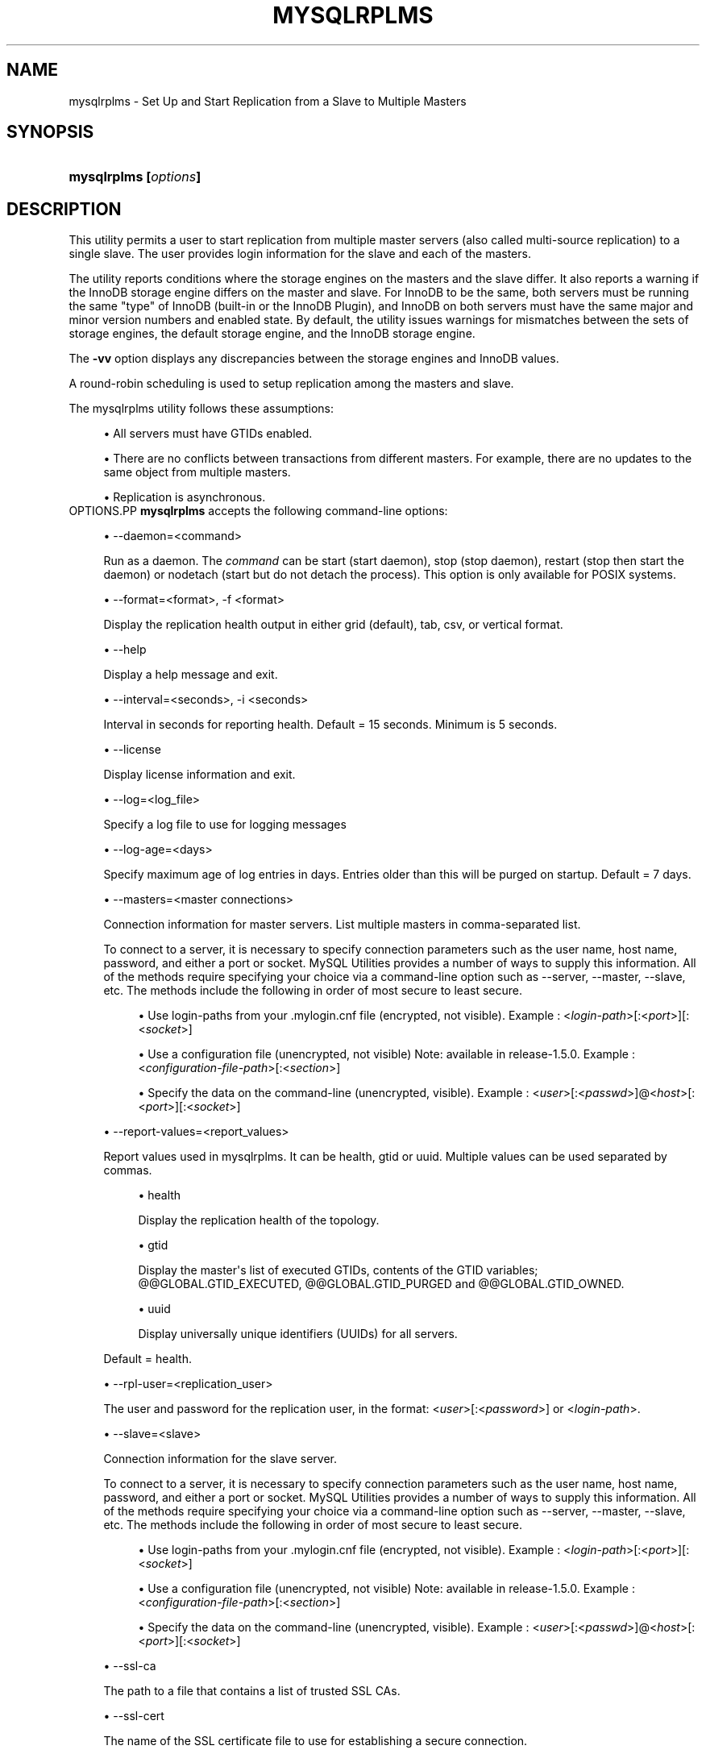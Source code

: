 '\" t
.\"     Title: \fBmysqlrplms\fR
.\"    Author: [FIXME: author] [see http://docbook.sf.net/el/author]
.\" Generator: DocBook XSL Stylesheets v1.79.1 <http://docbook.sf.net/>
.\"      Date: 08/01/2016
.\"    Manual: MySQL Utilities
.\"    Source: MySQL 1.6.3
.\"  Language: English
.\"
.TH "\FBMYSQLRPLMS\FR" "1" "08/01/2016" "MySQL 1\&.6\&.3" "MySQL Utilities"
.\" -----------------------------------------------------------------
.\" * Define some portability stuff
.\" -----------------------------------------------------------------
.\" ~~~~~~~~~~~~~~~~~~~~~~~~~~~~~~~~~~~~~~~~~~~~~~~~~~~~~~~~~~~~~~~~~
.\" http://bugs.debian.org/507673
.\" http://lists.gnu.org/archive/html/groff/2009-02/msg00013.html
.\" ~~~~~~~~~~~~~~~~~~~~~~~~~~~~~~~~~~~~~~~~~~~~~~~~~~~~~~~~~~~~~~~~~
.ie \n(.g .ds Aq \(aq
.el       .ds Aq '
.\" -----------------------------------------------------------------
.\" * set default formatting
.\" -----------------------------------------------------------------
.\" disable hyphenation
.nh
.\" disable justification (adjust text to left margin only)
.ad l
.\" -----------------------------------------------------------------
.\" * MAIN CONTENT STARTS HERE *
.\" -----------------------------------------------------------------
.SH "NAME"
mysqlrplms \- Set Up and Start Replication from a Slave to Multiple Masters
.SH "SYNOPSIS"
.HP \w'\fBmysqlrplms\ [\fR\fB\fIoptions\fR\fR\fB]\fR\ 'u
\fBmysqlrplms [\fR\fB\fIoptions\fR\fR\fB]\fR
.SH "DESCRIPTION"
.PP
This utility permits a user to start replication from multiple master servers (also called multi\-source replication) to a single slave\&. The user provides login information for the slave and each of the masters\&.
.PP
The utility reports conditions where the storage engines on the masters and the slave differ\&. It also reports a warning if the InnoDB storage engine differs on the master and slave\&. For InnoDB to be the same, both servers must be running the same "type" of InnoDB (built\-in or the InnoDB Plugin), and InnoDB on both servers must have the same major and minor version numbers and enabled state\&. By default, the utility issues warnings for mismatches between the sets of storage engines, the default storage engine, and the InnoDB storage engine\&.
.PP
The
\fB\-vv\fR
option displays any discrepancies between the storage engines and InnoDB values\&.
.PP
A round\-robin scheduling is used to setup replication among the masters and slave\&.
.PP
The mysqlrplms utility follows these assumptions:
.sp
.RS 4
.ie n \{\
\h'-04'\(bu\h'+03'\c
.\}
.el \{\
.sp -1
.IP \(bu 2.3
.\}
All servers must have GTIDs enabled\&.
.RE
.sp
.RS 4
.ie n \{\
\h'-04'\(bu\h'+03'\c
.\}
.el \{\
.sp -1
.IP \(bu 2.3
.\}
There are no conflicts between transactions from different masters\&. For example, there are no updates to the same object from multiple masters\&.
.RE
.sp
.RS 4
.ie n \{\
\h'-04'\(bu\h'+03'\c
.\}
.el \{\
.sp -1
.IP \(bu 2.3
.\}
Replication is asynchronous\&.
.RE
OPTIONS.PP
\fBmysqlrplms\fR
accepts the following command\-line options:
.sp
.RS 4
.ie n \{\
\h'-04'\(bu\h'+03'\c
.\}
.el \{\
.sp -1
.IP \(bu 2.3
.\}
\-\-daemon=<command>
.sp
Run as a daemon\&. The
\fIcommand\fR
can be
start
(start daemon),
stop
(stop daemon),
restart
(stop then start the daemon) or
nodetach
(start but do not detach the process)\&. This option is only available for POSIX systems\&.
.RE
.sp
.RS 4
.ie n \{\
\h'-04'\(bu\h'+03'\c
.\}
.el \{\
.sp -1
.IP \(bu 2.3
.\}
\-\-format=<format>, \-f <format>
.sp
Display the replication health output in either grid (default), tab, csv, or vertical format\&.
.RE
.sp
.RS 4
.ie n \{\
\h'-04'\(bu\h'+03'\c
.\}
.el \{\
.sp -1
.IP \(bu 2.3
.\}
\-\-help
.sp
Display a help message and exit\&.
.RE
.sp
.RS 4
.ie n \{\
\h'-04'\(bu\h'+03'\c
.\}
.el \{\
.sp -1
.IP \(bu 2.3
.\}
\-\-interval=<seconds>, \-i <seconds>
.sp
Interval in seconds for reporting health\&. Default = 15 seconds\&. Minimum is 5 seconds\&.
.RE
.sp
.RS 4
.ie n \{\
\h'-04'\(bu\h'+03'\c
.\}
.el \{\
.sp -1
.IP \(bu 2.3
.\}
\-\-license
.sp
Display license information and exit\&.
.RE
.sp
.RS 4
.ie n \{\
\h'-04'\(bu\h'+03'\c
.\}
.el \{\
.sp -1
.IP \(bu 2.3
.\}
\-\-log=<log_file>
.sp
Specify a log file to use for logging messages
.RE
.sp
.RS 4
.ie n \{\
\h'-04'\(bu\h'+03'\c
.\}
.el \{\
.sp -1
.IP \(bu 2.3
.\}
\-\-log\-age=<days>
.sp
Specify maximum age of log entries in days\&. Entries older than this will be purged on startup\&. Default = 7 days\&.
.RE
.sp
.RS 4
.ie n \{\
\h'-04'\(bu\h'+03'\c
.\}
.el \{\
.sp -1
.IP \(bu 2.3
.\}
\-\-masters=<master connections>
.sp
Connection information for master servers\&. List multiple masters in comma\-separated list\&.
.sp
To connect to a server, it is necessary to specify connection parameters such as the user name, host name, password, and either a port or socket\&. MySQL Utilities provides a number of ways to supply this information\&. All of the methods require specifying your choice via a command\-line option such as \-\-server, \-\-master, \-\-slave, etc\&. The methods include the following in order of most secure to least secure\&.
.sp
.RS 4
.ie n \{\
\h'-04'\(bu\h'+03'\c
.\}
.el \{\
.sp -1
.IP \(bu 2.3
.\}
Use login\-paths from your
\&.mylogin\&.cnf
file (encrypted, not visible)\&. Example : <\fIlogin\-path\fR>[:<\fIport\fR>][:<\fIsocket\fR>]
.RE
.sp
.RS 4
.ie n \{\
\h'-04'\(bu\h'+03'\c
.\}
.el \{\
.sp -1
.IP \(bu 2.3
.\}
Use a configuration file (unencrypted, not visible) Note: available in release\-1\&.5\&.0\&. Example : <\fIconfiguration\-file\-path\fR>[:<\fIsection\fR>]
.RE
.sp
.RS 4
.ie n \{\
\h'-04'\(bu\h'+03'\c
.\}
.el \{\
.sp -1
.IP \(bu 2.3
.\}
Specify the data on the command\-line (unencrypted, visible)\&. Example : <\fIuser\fR>[:<\fIpasswd\fR>]@<\fIhost\fR>[:<\fIport\fR>][:<\fIsocket\fR>]
.RE
.sp
.RE
.sp
.RS 4
.ie n \{\
\h'-04'\(bu\h'+03'\c
.\}
.el \{\
.sp -1
.IP \(bu 2.3
.\}
\-\-report\-values=<report_values>
.sp
Report values used in mysqlrplms\&. It can be health, gtid or uuid\&. Multiple values can be used separated by commas\&.
.sp
.RS 4
.ie n \{\
\h'-04'\(bu\h'+03'\c
.\}
.el \{\
.sp -1
.IP \(bu 2.3
.\}
health
.sp
Display the replication health of the topology\&.
.RE
.sp
.RS 4
.ie n \{\
\h'-04'\(bu\h'+03'\c
.\}
.el \{\
.sp -1
.IP \(bu 2.3
.\}
gtid
.sp
Display the master\*(Aqs list of executed GTIDs, contents of the GTID variables;
@@GLOBAL\&.GTID_EXECUTED,
@@GLOBAL\&.GTID_PURGED
and
@@GLOBAL\&.GTID_OWNED\&.
.RE
.sp
.RS 4
.ie n \{\
\h'-04'\(bu\h'+03'\c
.\}
.el \{\
.sp -1
.IP \(bu 2.3
.\}
uuid
.sp
Display universally unique identifiers (UUIDs) for all servers\&.
.RE
.sp
Default = health\&.
.RE
.sp
.RS 4
.ie n \{\
\h'-04'\(bu\h'+03'\c
.\}
.el \{\
.sp -1
.IP \(bu 2.3
.\}
\-\-rpl\-user=<replication_user>
.sp
The user and password for the replication user, in the format: <\fIuser\fR>[:<\fIpassword\fR>] or <\fIlogin\-path\fR>\&.
.RE
.sp
.RS 4
.ie n \{\
\h'-04'\(bu\h'+03'\c
.\}
.el \{\
.sp -1
.IP \(bu 2.3
.\}
\-\-slave=<slave>
.sp
Connection information for the slave server\&.
.sp
To connect to a server, it is necessary to specify connection parameters such as the user name, host name, password, and either a port or socket\&. MySQL Utilities provides a number of ways to supply this information\&. All of the methods require specifying your choice via a command\-line option such as \-\-server, \-\-master, \-\-slave, etc\&. The methods include the following in order of most secure to least secure\&.
.sp
.RS 4
.ie n \{\
\h'-04'\(bu\h'+03'\c
.\}
.el \{\
.sp -1
.IP \(bu 2.3
.\}
Use login\-paths from your
\&.mylogin\&.cnf
file (encrypted, not visible)\&. Example : <\fIlogin\-path\fR>[:<\fIport\fR>][:<\fIsocket\fR>]
.RE
.sp
.RS 4
.ie n \{\
\h'-04'\(bu\h'+03'\c
.\}
.el \{\
.sp -1
.IP \(bu 2.3
.\}
Use a configuration file (unencrypted, not visible) Note: available in release\-1\&.5\&.0\&. Example : <\fIconfiguration\-file\-path\fR>[:<\fIsection\fR>]
.RE
.sp
.RS 4
.ie n \{\
\h'-04'\(bu\h'+03'\c
.\}
.el \{\
.sp -1
.IP \(bu 2.3
.\}
Specify the data on the command\-line (unencrypted, visible)\&. Example : <\fIuser\fR>[:<\fIpasswd\fR>]@<\fIhost\fR>[:<\fIport\fR>][:<\fIsocket\fR>]
.RE
.sp
.RE
.sp
.RS 4
.ie n \{\
\h'-04'\(bu\h'+03'\c
.\}
.el \{\
.sp -1
.IP \(bu 2.3
.\}
\-\-ssl\-ca
.sp
The path to a file that contains a list of trusted SSL CAs\&.
.RE
.sp
.RS 4
.ie n \{\
\h'-04'\(bu\h'+03'\c
.\}
.el \{\
.sp -1
.IP \(bu 2.3
.\}
\-\-ssl\-cert
.sp
The name of the SSL certificate file to use for establishing a secure connection\&.
.RE
.sp
.RS 4
.ie n \{\
\h'-04'\(bu\h'+03'\c
.\}
.el \{\
.sp -1
.IP \(bu 2.3
.\}
\-\-ssl\-cert
.sp
The name of the SSL key file to use for establishing a secure connection\&.
.RE
.sp
.RS 4
.ie n \{\
\h'-04'\(bu\h'+03'\c
.\}
.el \{\
.sp -1
.IP \(bu 2.3
.\}
\-\-ssl
.sp
Specifies if the server connection requires use of SSL\&. If an encrypted connection cannot be established, the connection attempt fails\&. Default setting is 0 (SSL not required)\&.
.RE
.sp
.RS 4
.ie n \{\
\h'-04'\(bu\h'+03'\c
.\}
.el \{\
.sp -1
.IP \(bu 2.3
.\}
\-\-start\-from\-beginning, \-b
.sp
Start replication at the beginning of events logged in the master binary log\&.
.RE
.sp
.RS 4
.ie n \{\
\h'-04'\(bu\h'+03'\c
.\}
.el \{\
.sp -1
.IP \(bu 2.3
.\}
\-\-switchover\-interval=<seconds>
.sp
Interval in seconds for switching masters\&. Default = 60 seconds\&. Minimum is 30 seconds\&.
.RE
.sp
.RS 4
.ie n \{\
\h'-04'\(bu\h'+03'\c
.\}
.el \{\
.sp -1
.IP \(bu 2.3
.\}
\-\-pidfile=<pidfile>
.sp
Pidfile for running mysqlrplms as a daemon\&. This file contains the PID (process identifier), that uniquely identify a process\&. It is needed to identify and control the process forked by mysqlrplms\&.
.RE
.sp
.RS 4
.ie n \{\
\h'-04'\(bu\h'+03'\c
.\}
.el \{\
.sp -1
.IP \(bu 2.3
.\}
\-\-verbose, \-v
.sp
Specify how much information to display\&. Use this option multiple times to increase the amount of information\&. For example,
\fB\-v\fR
= verbose,
\fB\-vv\fR
= more verbose,
\fB\-vvv\fR
= debug\&.
.RE
.sp
.RS 4
.ie n \{\
\h'-04'\(bu\h'+03'\c
.\}
.el \{\
.sp -1
.IP \(bu 2.3
.\}
\-\-version
.sp
Display version information and exit\&.
.RE
NOTES.PP
The login user for the master servers must have the appropriate permissions to grant access to all databases, and have the ability to create user accounts\&. For example, the user accounts used to connect to each of the masters must have the
\fBWITH GRANT OPTION\fR
privilege\&.
.PP
The server IDs on the masters and slave must be nonzero and unique\&. The utility reports an error if the server ID is 0 on either server or the same on the masters and slave\&. Set these values before starting this utility\&.
.PP
Mixing IP and hostnames is not recommended\&. The replication\-specific utilities will attempt to compare hostnames and IP addresses as aliases for checking slave connectivity to the master\&. However, if your installation does not support reverse name lookup, the comparison could fail\&. Without the ability to do a reverse name lookup, the replication utilities could report a false negative that the slave is (not) connected to the master\&.
.PP
The path to the MySQL client tools should be included in the
PATH
environment variable in order to use the authentication mechanism with login\-paths\&. This will allow the utility to use the
\fBmy_print_defaults\fR
tools which is required to read the login\-path values from the login configuration file (\&.mylogin\&.cnf)\&.
.PP
Due to a known server issue, there are some limitations with the use of temporary tables with multi\-source replication\&. In order to avoid problems, we recommend the execution of all statements for a temporary table in a single transaction\&. See
\m[blue]\fBReplication and Temporary Tables\fR\m[]\&\s-2\u[1]\d\s+2, for more information\&.
EXAMPLES.PP
To set up multi\-source replication among two masters and a slave, running on different ports of the same host using the default settings, use this command:
.sp
.if n \{\
.RS 4
.\}
.nf
shell> \fBmysqlrplms \-\-slave=root:root@localhost:3306 \e\fR
       \fB\-\-masters=root:root@localhost:3307,root:root@localhost:3308\fR
# Starting multi\-source replication\&.\&.\&.
# Press CTRL+C to quit\&.
# Switching to master \*(Aqlocalhost:3307\*(Aq\&.
# master on localhost: \&.\&.\&. connected\&.
# slave on localhost: \&.\&.\&. connected\&.
#
# Current Master Information:
+\-\-\-\-\-\-\-\-\-\-\-\-\-\-\-\-\-\-\-+\-\-\-\-\-\-\-\-\-\-\-+\-\-\-\-\-\-\-\-\-\-\-\-\-\-\-+\-\-\-\-\-\-\-\-\-\-\-\-\-\-\-\-\-\-\-+
| Binary Log File   | Position  | Binlog_Do_DB  | Binlog_Ignore_DB  |
+\-\-\-\-\-\-\-\-\-\-\-\-\-\-\-\-\-\-\-+\-\-\-\-\-\-\-\-\-\-\-+\-\-\-\-\-\-\-\-\-\-\-\-\-\-\-+\-\-\-\-\-\-\-\-\-\-\-\-\-\-\-\-\-\-\-+
| clone\-bin\&.000001  | 594       | N/A           | N/A               |
+\-\-\-\-\-\-\-\-\-\-\-\-\-\-\-\-\-\-\-+\-\-\-\-\-\-\-\-\-\-\-+\-\-\-\-\-\-\-\-\-\-\-\-\-\-\-+\-\-\-\-\-\-\-\-\-\-\-\-\-\-\-\-\-\-\-+
# GTID Executed Set: 00a4e027\-a83a\-11e3\-8bd6\-28d244017f26:1\-2
#
# Health Status:
+\-\-\-\-\-\-\-\-\-\-\-\-+\-\-\-\-\-\-\-+\-\-\-\-\-\-\-\-\-+\-\-\-\-\-\-\-\-+\-\-\-\-\-\-\-\-\-\-\-\-+\-\-\-\-\-\-\-\-\-+
| host       | port  | role    | state  | gtid_mode  | health  |
+\-\-\-\-\-\-\-\-\-\-\-\-+\-\-\-\-\-\-\-+\-\-\-\-\-\-\-\-\-+\-\-\-\-\-\-\-\-+\-\-\-\-\-\-\-\-\-\-\-\-+\-\-\-\-\-\-\-\-\-+
| localhost  | 3307  | MASTER  | UP     | ON         | OK      |
| localhost  | 3306  | SLAVE   | UP     | ON         | OK      |
| localhost  | 3308  | MASTER  | UP     | ON         | OK      |
+\-\-\-\-\-\-\-\-\-\-\-\-+\-\-\-\-\-\-\-+\-\-\-\-\-\-\-\-\-+\-\-\-\-\-\-\-\-+\-\-\-\-\-\-\-\-\-\-\-\-+\-\-\-\-\-\-\-\-\-+
#
(\&.\&.\&.)
.fi
.if n \{\
.RE
.\}
.PP
The following command uses \-\-report\-values to report health, GTID and UUID status:
.sp
.if n \{\
.RS 4
.\}
.nf
shell> \fBmysqlrplms \-\-slave=root:root@localhost:3306 \e\fR
       \fB\-\-masters=root:root@localhost:3307,root:root@localhost:3308\en\fR
       \fB\-\-report\-values=health,gtid,uuid\fR
# Starting multi\-source replication\&.\&.\&.
# Press CTRL+C to quit\&.
# Switching to master \*(Aqlocalhost:3307\*(Aq\&.
# master on localhost: \&.\&.\&. connected\&.
# slave on localhost: \&.\&.\&. connected\&.
#
# Current Master Information:
+\-\-\-\-\-\-\-\-\-\-\-\-\-\-\-\-\-\-\-+\-\-\-\-\-\-\-\-\-\-\-+\-\-\-\-\-\-\-\-\-\-\-\-\-\-\-+\-\-\-\-\-\-\-\-\-\-\-\-\-\-\-\-\-\-\-+
| Binary Log File   | Position  | Binlog_Do_DB  | Binlog_Ignore_DB  |
+\-\-\-\-\-\-\-\-\-\-\-\-\-\-\-\-\-\-\-+\-\-\-\-\-\-\-\-\-\-\-+\-\-\-\-\-\-\-\-\-\-\-\-\-\-\-+\-\-\-\-\-\-\-\-\-\-\-\-\-\-\-\-\-\-\-+
| clone\-bin\&.000001  | 594       | N/A           | N/A               |
+\-\-\-\-\-\-\-\-\-\-\-\-\-\-\-\-\-\-\-+\-\-\-\-\-\-\-\-\-\-\-+\-\-\-\-\-\-\-\-\-\-\-\-\-\-\-+\-\-\-\-\-\-\-\-\-\-\-\-\-\-\-\-\-\-\-+
# GTID Executed Set: 00a4e027\-a83a\-11e3\-8bd6\-28d244017f26:1\-2
#
# Health Status:
+\-\-\-\-\-\-\-\-\-\-\-\-+\-\-\-\-\-\-\-+\-\-\-\-\-\-\-\-\-+\-\-\-\-\-\-\-\-+\-\-\-\-\-\-\-\-\-\-\-\-+\-\-\-\-\-\-\-\-\-+
| host       | port  | role    | state  | gtid_mode  | health  |
+\-\-\-\-\-\-\-\-\-\-\-\-+\-\-\-\-\-\-\-+\-\-\-\-\-\-\-\-\-+\-\-\-\-\-\-\-\-+\-\-\-\-\-\-\-\-\-\-\-\-+\-\-\-\-\-\-\-\-\-+
| localhost  | 3307  | MASTER  | UP     | ON         | OK      |
| localhost  | 3306  | SLAVE   | UP     | ON         | OK      |
| localhost  | 3308  | MASTER  | UP     | ON         | OK      |
+\-\-\-\-\-\-\-\-\-\-\-\-+\-\-\-\-\-\-\-+\-\-\-\-\-\-\-\-\-+\-\-\-\-\-\-\-\-+\-\-\-\-\-\-\-\-\-\-\-\-+\-\-\-\-\-\-\-\-\-+
#
# GTID Status \- Transactions executed on the servers:
+\-\-\-\-\-\-\-\-\-\-\-\-+\-\-\-\-\-\-\-+\-\-\-\-\-\-\-\-\-+\-\-\-\-\-\-\-\-\-\-\-\-\-\-\-\-\-\-\-\-\-\-\-\-\-\-\-\-\-\-\-\-\-\-\-\-\-\-\-\-\-\-\-+
| host       | port  | role    | gtid                                      |
+\-\-\-\-\-\-\-\-\-\-\-\-+\-\-\-\-\-\-\-+\-\-\-\-\-\-\-\-\-+\-\-\-\-\-\-\-\-\-\-\-\-\-\-\-\-\-\-\-\-\-\-\-\-\-\-\-\-\-\-\-\-\-\-\-\-\-\-\-\-\-\-\-+
| localhost  | 3307  | MASTER  | 00a4e027\-a83a\-11e3\-8bd6\-28d244017f26:1\-2  |
| localhost  | 3306  | SLAVE   | 00a4e027\-a83a\-11e3\-8bd6\-28d244017f26:1\-2  |
| localhost  | 3306  | SLAVE   | faf0874f\-a839\-11e3\-8bd6\-28d244017f26:1    |
+\-\-\-\-\-\-\-\-\-\-\-\-+\-\-\-\-\-\-\-+\-\-\-\-\-\-\-\-\-+\-\-\-\-\-\-\-\-\-\-\-\-\-\-\-\-\-\-\-\-\-\-\-\-\-\-\-\-\-\-\-\-\-\-\-\-\-\-\-\-\-\-\-+
#
# UUID Status:
+\-\-\-\-\-\-\-\-\-\-\-\-+\-\-\-\-\-\-\-+\-\-\-\-\-\-\-\-\-+\-\-\-\-\-\-\-\-\-\-\-\-\-\-\-\-\-\-\-\-\-\-\-\-\-\-\-\-\-\-\-\-\-\-\-\-\-\-\-+
| host       | port  | role    | uuid                                  |
+\-\-\-\-\-\-\-\-\-\-\-\-+\-\-\-\-\-\-\-+\-\-\-\-\-\-\-\-\-+\-\-\-\-\-\-\-\-\-\-\-\-\-\-\-\-\-\-\-\-\-\-\-\-\-\-\-\-\-\-\-\-\-\-\-\-\-\-\-+
| localhost  | 3307  | MASTER  | 00a4e027\-a83a\-11e3\-8bd6\-28d244017f26  |
| localhost  | 3306  | SLAVE   | faf0874f\-a839\-11e3\-8bd6\-28d244017f26  |
+\-\-\-\-\-\-\-\-\-\-\-\-+\-\-\-\-\-\-\-+\-\-\-\-\-\-\-\-\-+\-\-\-\-\-\-\-\-\-\-\-\-\-\-\-\-\-\-\-\-\-\-\-\-\-\-\-\-\-\-\-\-\-\-\-\-\-\-\-+
#
(\&.\&.\&.)
.fi
.if n \{\
.RE
.\}
.PP
Start multi\-source replication running as a daemon (POSIX only):
.sp
.if n \{\
.RS 4
.\}
.nf
shell> \fBmysqlrplms \-\-slave=root:root@localhost:3306 \e\fR
       \fB\-\-masters=root:root@localhost:3307,root:root@localhost:3308 \e\fR
       \fB\-\-log=rplms_daemon\&.log \-\-pidfile=rplms_daemon\&.pid \-\-daemon=start\fR
.fi
.if n \{\
.RE
.\}
.PP
Restart multi\-source replication running as a daemon:
.sp
.if n \{\
.RS 4
.\}
.nf
shell> \fBmysqlrplms \-\-slave=root:root@localhost:3306 \e\fR
       \fB\-\-masters=root:root@localhost:3307,root:root@localhost:3308 \e\fR
       \fB\-\-log=rplms_daemon\&.log \-\-pidfile=rplms_daemon\&.pid \-\-daemon=restart\fR
.fi
.if n \{\
.RE
.\}
.PP
Stop multi\-source replication running as a daemon:
.sp
.if n \{\
.RS 4
.\}
.nf
shell> \fBmysqlrplms \-\-slave=root:root@localhost:3306 \e\fR
       \fB\-\-masters=root:root@localhost:3307,root:root@localhost:3308 \e\fR
       \fB\-\-log=rplms_daemon\&.log \-\-pidfile=rplms_daemon\&.pid \-\-daemon=stop\fR
.fi
.if n \{\
.RE
.\}
.sp
RECOMMENDATIONS.PP
You should set
read_only=1
in the
my\&.cnf
file for the slave to ensure that no accidental data changes, such as
\fBINSERT\fR,
\fBDELETE\fR,
\fBUPDATE\fR, and so forth, are permitted on the slave other than those produced by events read from the master\&.
PERMISSIONS REQUIRED.PP
The users on the masters need the following privileges: SELECT and INSERT privileges on mysql database, REPLICATION SLAVE, REPLICATION CLIENT and GRANT OPTION\&. The slave users need the SUPER privilege\&. The rpl user, used as the argument for the
\fB\-\-rpl\-user\fR
option, is either created automatically or if it exists, it needs the REPLICATION SLAVE privilege\&.
.SH "COPYRIGHT"
.br
.PP
Copyright \(co 2006, 2016, Oracle and/or its affiliates. All rights reserved.
.PP
This documentation is free software; you can redistribute it and/or modify it only under the terms of the GNU General Public License as published by the Free Software Foundation; version 2 of the License.
.PP
This documentation is distributed in the hope that it will be useful, but WITHOUT ANY WARRANTY; without even the implied warranty of MERCHANTABILITY or FITNESS FOR A PARTICULAR PURPOSE. See the GNU General Public License for more details.
.PP
You should have received a copy of the GNU General Public License along with the program; if not, write to the Free Software Foundation, Inc., 51 Franklin Street, Fifth Floor, Boston, MA 02110-1301 USA or see http://www.gnu.org/licenses/.
.sp
.SH "NOTES"
.IP " 1." 4
Replication and Temporary Tables
.RS 4
\%http://dev.mysql.com/doc/refman/5.7/en/replication-features-temptables.html
.RE
.SH "SEE ALSO"
For more information, please refer to the MySQL Utilities and Fabric
documentation, which is available online at
http://dev.mysql.com/doc/index-utils-fabric.html
.SH AUTHOR
Oracle Corporation (http://dev.mysql.com/).
